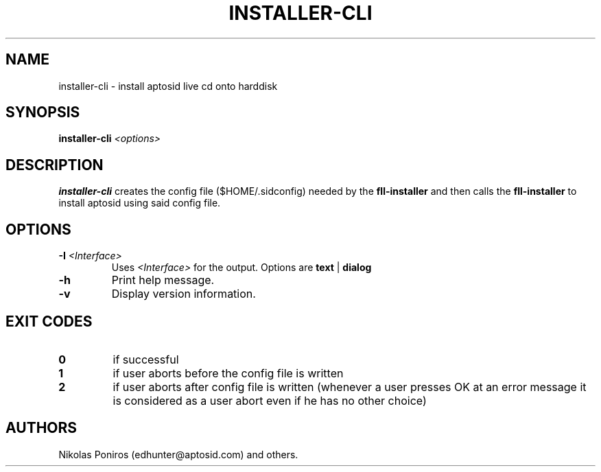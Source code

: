.TH "INSTALLER-CLI" 8 "September 2010" "" ""
.SH NAME
installer-cli - install aptosid live cd onto harddisk
.SH SYNOPSIS
\fBinstaller-cli\fR \fI<options>
.SH DESCRIPTION
\fBinstaller-cli\fR creates the config file ($HOME/.sidconfig) needed by the \fBfll-installer\fR and then calls the \fBfll-installer\fR to install aptosid using said config file.
'\".sp
'\"If installed \fBdialog\fR is the default interface. Otherwise \fIreadline\fR is used.
.SH OPTIONS
.TP
\fB\-I\fR \fI<Interface>\fR
Uses \fI<Interface>\fR for the output. Options are \fBtext\fR | \fBdialog\fR
.TP
.B \-h
Print help message.
.TP
.B \-v
Display version information.
.SH EXIT CODES
.TP
\fB0\fR
if successful
.TP
\fB1\fR
if user aborts before the config file is written
.TP
\fB2\fR
if user aborts after config file is written (whenever a user presses OK at an error message it is considered as a user abort even if he has no other choice)
.SH AUTHORS
Nikolas Poniros (edhunter@aptosid.com) and others.
